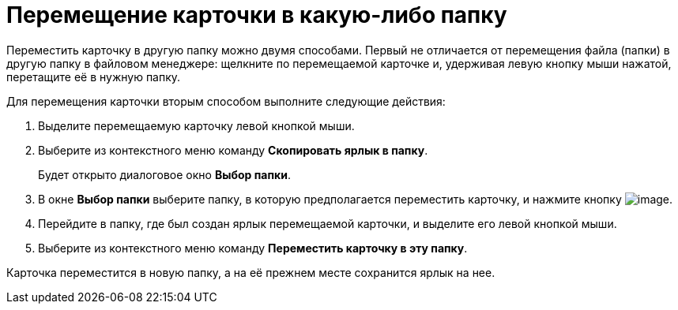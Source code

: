 = Перемещение карточки в какую-либо папку

Переместить карточку в другую папку можно двумя способами. Первый не отличается от перемещения файла (папки) в другую папку в файловом менеджере: щелкните по перемещаемой карточке и, удерживая левую кнопку мыши нажатой, перетащите её в нужную папку.

Для перемещения карточки вторым способом выполните следующие действия:

. Выделите перемещаемую карточку левой кнопкой мыши.
. Выберите из контекстного меню команду *Скопировать ярлык в папку*.
+
Будет открыто диалоговое окно *Выбор папки*.
. В окне *Выбор папки* выберите папку, в которую предполагается переместить карточку, и нажмите кнопку image:buttons/check-big.png[image].
. Перейдите в папку, где был создан ярлык перемещаемой карточки, и выделите его левой кнопкой мыши.
. Выберите из контекстного меню команду *Переместить карточку в эту папку*.

Карточка переместится в новую папку, а на её прежнем месте сохранится ярлык на нее.
